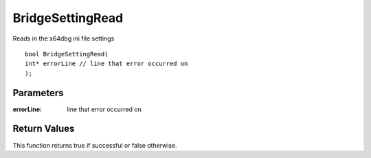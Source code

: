 =================
BridgeSettingRead 
=================
Reads in the x64dbg ini file settings

::

	bool BridgeSettingRead(
	int* errorLine // line that error occurred on
	);

----------
Parameters
----------

:errorLine: line that error occurred on

-------------
Return Values
-------------
This function returns true if successful or false otherwise.

